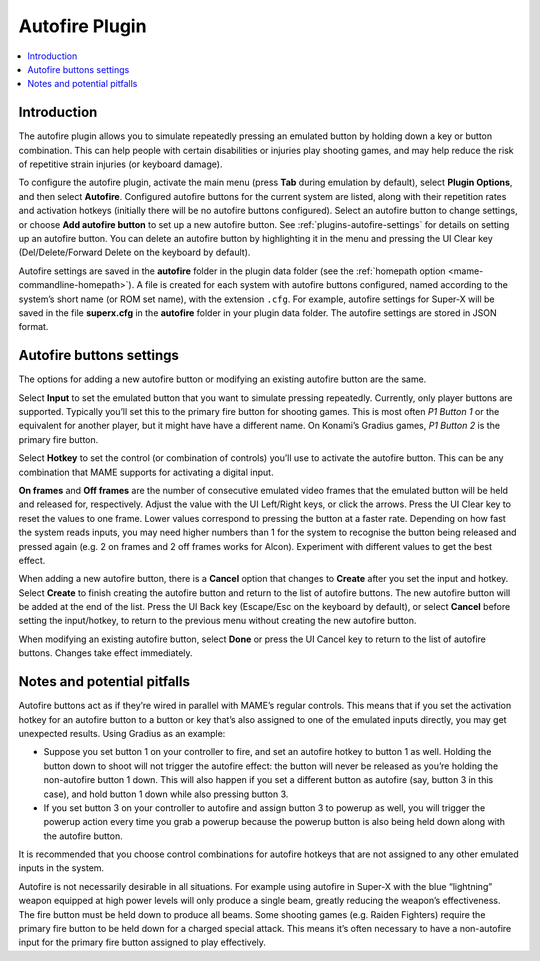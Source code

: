 .. _plugins-autofire:

Autofire Plugin
===============

.. contents:: :local:


.. _plugins-autofire-intro:

Introduction
------------

The autofire plugin allows you to simulate repeatedly pressing an emulated
button by holding down a key or button combination.  This can help people with
certain disabilities or injuries play shooting games, and may help reduce the
risk of repetitive strain injuries (or keyboard damage).

To configure the autofire plugin, activate the main menu (press **Tab** during
emulation by default), select **Plugin Options**, and then select **Autofire**.
Configured autofire buttons for the current system are listed, along with their
repetition rates and activation hotkeys (initially there will be no autofire
buttons configured).  Select an autofire button to change settings, or choose
**Add autofire button** to set up a new autofire button.  See
:ref:`plugins-autofire-settings` for details on setting up an autofire button.
You can delete an autofire button by highlighting it in the menu and pressing
the UI Clear key (Del/Delete/Forward Delete on the keyboard by default).

Autofire settings are saved in the **autofire** folder in the plugin data
folder (see the :ref:`homepath option <mame-commandline-homepath>`).  A file is
created for each system with autofire buttons configured, named according to the
system’s short name (or ROM set name), with the extension ``.cfg``.  For
example, autofire settings for Super-X will be saved in the file **superx.cfg**
in the **autofire** folder in your plugin data folder.  The autofire settings
are stored in JSON format.


.. _plugins-autofire-settings:

Autofire buttons settings
-------------------------

The options for adding a new autofire button or modifying an existing autofire
button are the same.

Select **Input** to set the emulated button that you want to simulate pressing
repeatedly.  Currently, only player buttons are supported.  Typically you’ll set
this to the primary fire button for shooting games.  This is most often *P1
Button 1* or the equivalent for another player, but it might have have a
different name.  On Konami’s Gradius games, *P1 Button 2* is the primary fire
button.

Select **Hotkey** to set the control (or combination of controls) you’ll use to
activate the autofire button.  This can be any combination that MAME supports
for activating a digital input.

**On frames** and **Off frames** are the number of consecutive emulated video
frames that the emulated button will be held and released for, respectively.
Adjust the value with the UI Left/Right keys, or click the arrows.  Press the UI
Clear key to reset the values to one frame.  Lower values correspond to pressing
the button at a faster rate.  Depending on how fast the system reads inputs, you
may need higher numbers than 1 for the system to recognise the button being
released and pressed again (e.g. 2 on frames and 2 off frames works for Alcon).
Experiment with different values to get the best effect.

When adding a new autofire button, there is a **Cancel** option that changes to
**Create** after you set the input and hotkey.  Select **Create** to finish
creating the autofire button and return to the list of autofire buttons.  The
new autofire button will be added at the end of the list.  Press the UI Back key
(Escape/Esc on the keyboard by default), or select **Cancel** before setting the
input/hotkey, to return to the previous menu without creating the new autofire
button.

When modifying an existing autofire button, select **Done** or press the UI
Cancel key to return to the list of autofire buttons.  Changes take effect
immediately.


.. _plugins-autofire-notes:

Notes and potential pitfalls
----------------------------

Autofire buttons act as if they’re wired in parallel with MAME’s regular
controls.  This means that if you set the activation hotkey for an autofire
button to a button or key that’s also assigned to one of the emulated inputs
directly, you may get unexpected results.  Using Gradius as an example:

* Suppose you set button 1 on your controller to fire, and set an autofire
  hotkey to button 1 as well.  Holding the button down to shoot will not trigger
  the autofire effect: the button will never be released as you’re holding the
  non-autofire button 1 down.  This will also happen if you set a different
  button as autofire (say, button 3 in this case), and hold button 1 down while
  also pressing button 3.
* If you set button 3 on your controller to autofire and assign button 3 to
  powerup as well, you will trigger the powerup action every time you grab a
  powerup because the powerup button is also being held down along with the
  autofire button.

It is recommended that you choose control combinations for autofire hotkeys that
are not assigned to any other emulated inputs in the system.

Autofire is not necessarily desirable in all situations.  For example using
autofire in Super-X with the blue “lightning” weapon equipped at high power
levels will only produce a single beam, greatly reducing the weapon’s
effectiveness.  The fire button must be held down to produce all beams.  Some
shooting games (e.g. Raiden Fighters) require the primary fire button to be held
down for a charged special attack.  This means it’s often necessary to have a
non-autofire input for the primary fire button assigned to play effectively.
